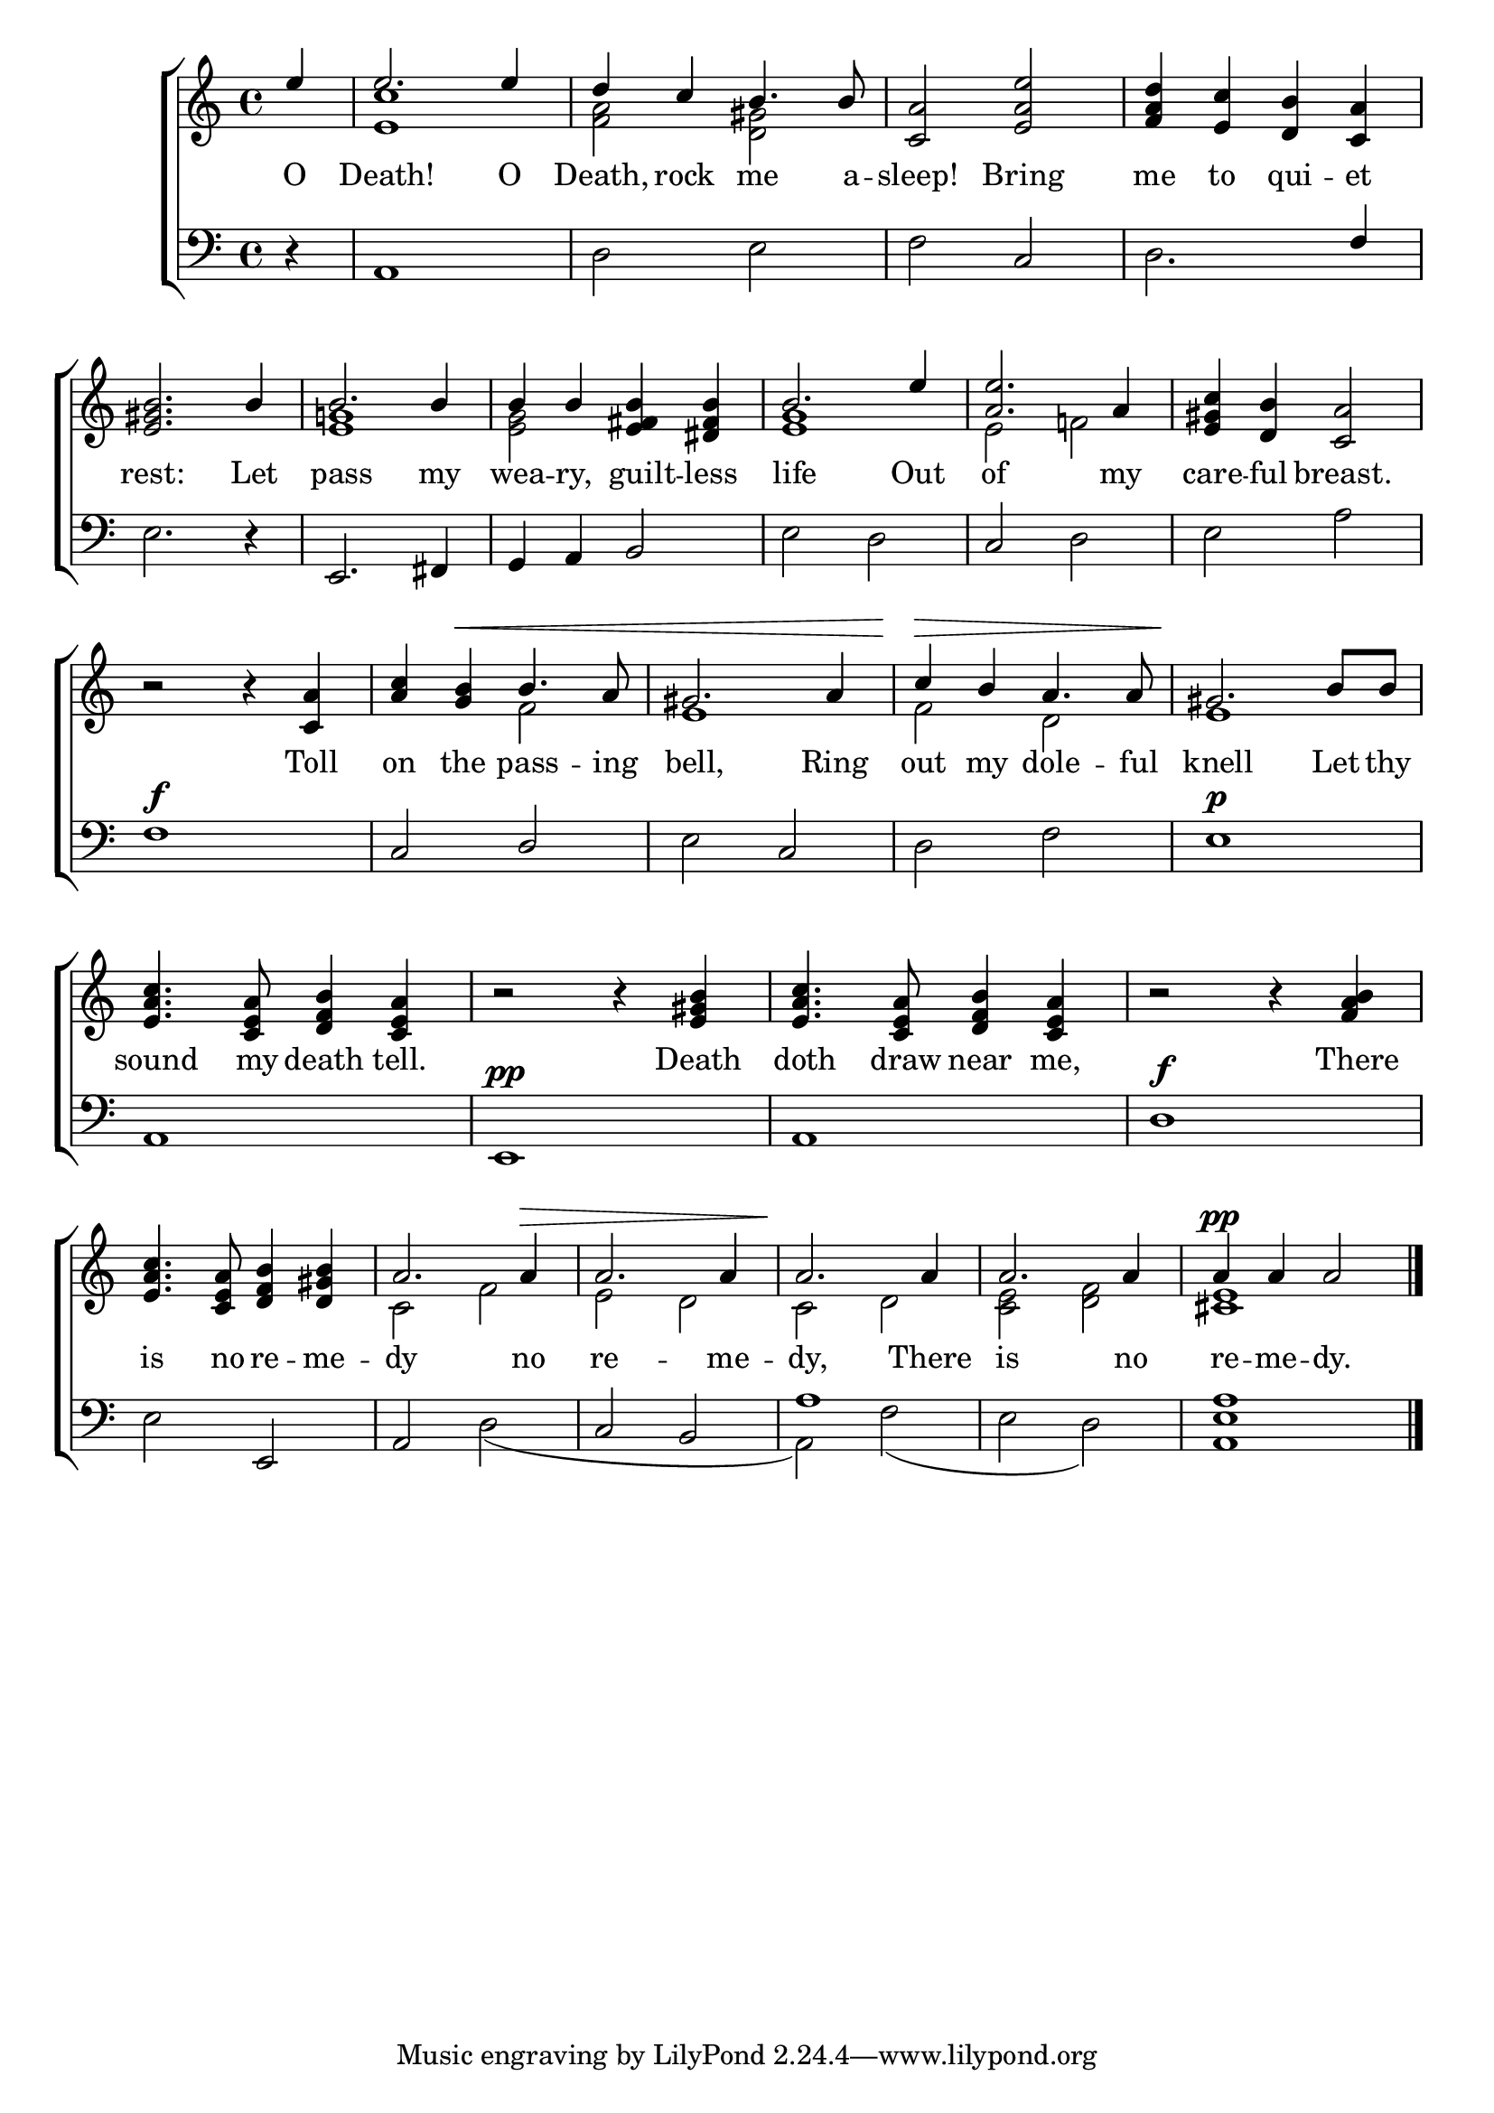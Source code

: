 \version "2.22.0"
\language "english"

global = {
  \time 4/4
  \key c \major
}

sdown = { \override Stem.direction = #down }
sup = { \override Stem.direction = #up }
mBreak = { \break }

\header {
                                %	title = \markup {\medium \caps "Title."}
                                %	poet = ""
                                %	composer = ""

%  meter = \markup {\italic "Moderate time, and like recitative."}
                                %	arranger = ""
}
\score {

  \new ChoirStaff {
	<<
      \new Staff = "up"  {
		<<
          \global
          \new 	Voice = "one" 	\fixed c' {
            \voiceOne
            \partial 4 e'4 | e'2. e'4 | d' c' b4. b8 | <c a>2 <e a e'> | <f a d'>4 <e c'> <d b> <c a> | \mBreak
            <e gs b>2. b4 | b2. b4 | b b <e fs b> <ds fs b> | b2. e'4 | <a e'>2. a4 | <e gs c'> <d b> <c a>2 | \mBreak
            r2 r4 <c a> | <a c'> <g b>^\< b4. a8 | gs2. a4 | c'\> b a4. a8 | gs2.\! b8 b | \mBreak
            <e a c'>4. <c e a>8 <d f b>4 <c e a> | r2 r4 <e gs b> | <e a c'>4. <c e a>8 <d f b>4 <c e a> | r2 r4 <f a b>4 | \mBreak
            <e a c'>4. <c e a>8 <d f b>4 <d gs b> | a2. a4^\> | a2. a4 | a2.\! a4 | a2. a4 | a4^\pp a a2 \fine |

          }	% end voice one
          \new Voice  \fixed c' {
            \voiceTwo
            s4 | <e c'>1 | <f a>2 <d gs> | s1*2 |
            s1 | <e g!>1 | <e g>2 s | <e g>1 | e2 f! | s1 |
            s1 | s2 f2 | e1 | f2 d | e1 |
            s1*4 |
            s1 | c2 f | e d | c d | <c e> <d f> | <cs e>1 |

          } % end voice two
		>>
      } % end staff up

      \new Lyrics \lyricmode {	% verse one
        O4 | Death!2. O4 | Death,4 rock me4. a8 -- sleep!2 Bring | me4 to qui -- et |
        rest:2. Let4 | pass2. my4 | wea -- ry, guilt -- less | life2. Out4 | of2. my4 | care -- ful breast.2
        2. Toll4 | on the pass4. -- ing8 | bell,2. Ring4 | out my dole4. -- ful8 | knell2. Let8 thy |
        sound4. my8 death4 tell. | 2 4 Death | doth4. draw8 near4 me, | 2 4 There |
        is4. no8 re4 -- me -- dy2. no4 re2. -- me4 -- dy,2. There4 | is2. no4 | re4 -- me -- dy.2 |

      }	% end lyrics verse one
      \new   Staff = "down" {
		<<
          \clef bass
          \global
          \new Voice {
            \voiceThree
            s4 | s1*2 | s2 c | s2. f4 |
            s1 | e,2. fs,4 | g, a, b,2 | s1 | c2 s | s1 |
            f1^\f | c2 d | s c | s1*2 |
            a,1 | e,^\pp | a, | d^\f |
            s2 e, | a, s | c b, | a1 | s1*2 | \fine

          } % end voice three
          \new Voice { % voice four
            \voiceFour
            r4 | a,1 | d2 e | f s | d2. s4 |
            e2. r4 | s1*2 | e2 d | s d | e a |
            s1*2 | e2 s | d f| e1^\p |
            s1*4 |
            e2 s | s d( | s1 | a,2) f( | e d) | <a, e a>1 |

          } % end voice four
		>>
      } % end staff down
	>>
  } % end choir staff

  \layout{
    \context{
      \Score {
        \omit  BarNumber
                                %\override LyricText.self-alignment-X = #LEFT
        \override Staff.Rest.voiced-position=0
      }%end score
    }%end context
  }%end layout

}%end score
